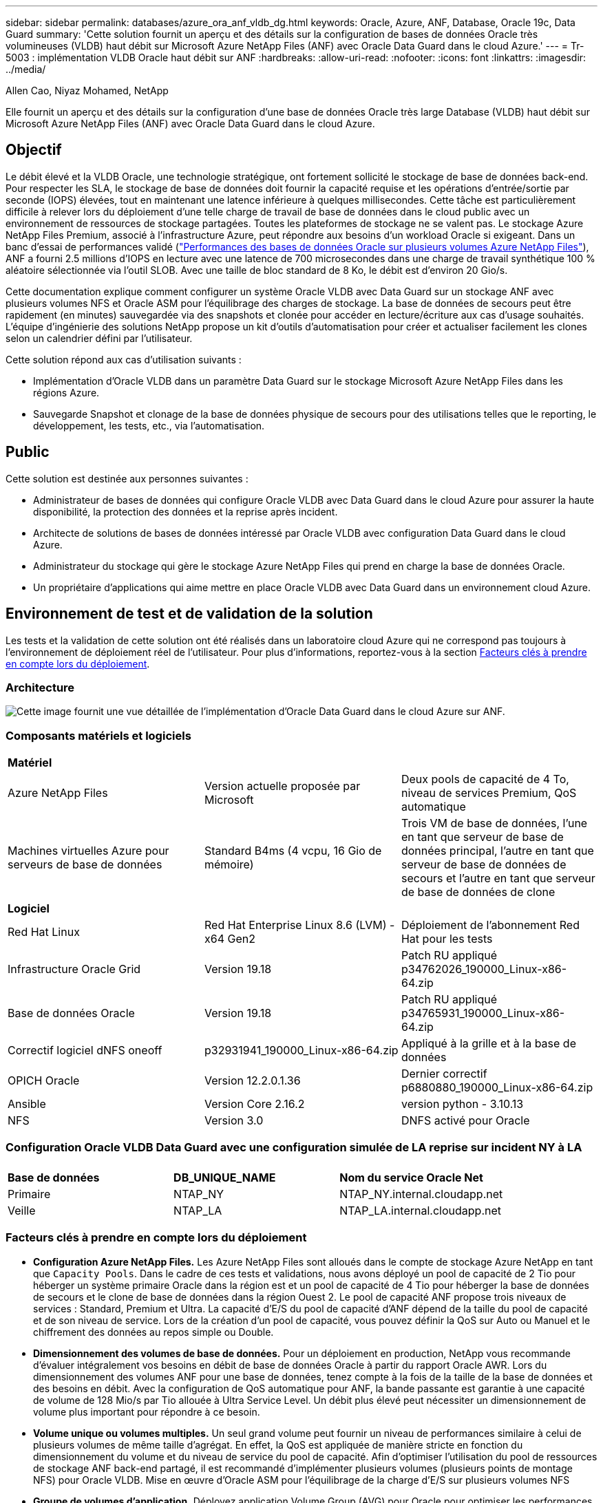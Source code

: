 ---
sidebar: sidebar 
permalink: databases/azure_ora_anf_vldb_dg.html 
keywords: Oracle, Azure, ANF, Database, Oracle 19c, Data Guard 
summary: 'Cette solution fournit un aperçu et des détails sur la configuration de bases de données Oracle très volumineuses (VLDB) haut débit sur Microsoft Azure NetApp Files (ANF) avec Oracle Data Guard dans le cloud Azure.' 
---
= Tr-5003 : implémentation VLDB Oracle haut débit sur ANF
:hardbreaks:
:allow-uri-read: 
:nofooter: 
:icons: font
:linkattrs: 
:imagesdir: ../media/


Allen Cao, Niyaz Mohamed, NetApp

[role="lead"]
Elle fournit un aperçu et des détails sur la configuration d'une base de données Oracle très large Database (VLDB) haut débit sur Microsoft Azure NetApp Files (ANF) avec Oracle Data Guard dans le cloud Azure.



== Objectif

Le débit élevé et la VLDB Oracle, une technologie stratégique, ont fortement sollicité le stockage de base de données back-end. Pour respecter les SLA, le stockage de base de données doit fournir la capacité requise et les opérations d'entrée/sortie par seconde (IOPS) élevées, tout en maintenant une latence inférieure à quelques millisecondes. Cette tâche est particulièrement difficile à relever lors du déploiement d'une telle charge de travail de base de données dans le cloud public avec un environnement de ressources de stockage partagées. Toutes les plateformes de stockage ne se valent pas. Le stockage Azure NetApp Files Premium, associé à l'infrastructure Azure, peut répondre aux besoins d'un workload Oracle si exigeant. Dans un banc d'essai de performances validé (link:https://learn.microsoft.com/en-us/azure/azure-netapp-files/performance-oracle-multiple-volumes["Performances des bases de données Oracle sur plusieurs volumes Azure NetApp Files"^]), ANF a fourni 2.5 millions d'IOPS en lecture avec une latence de 700 microsecondes dans une charge de travail synthétique 100 % aléatoire sélectionnée via l'outil SLOB. Avec une taille de bloc standard de 8 Ko, le débit est d'environ 20 Gio/s.

Cette documentation explique comment configurer un système Oracle VLDB avec Data Guard sur un stockage ANF avec plusieurs volumes NFS et Oracle ASM pour l'équilibrage des charges de stockage. La base de données de secours peut être rapidement (en minutes) sauvegardée via des snapshots et clonée pour accéder en lecture/écriture aux cas d'usage souhaités. L'équipe d'ingénierie des solutions NetApp propose un kit d'outils d'automatisation pour créer et actualiser facilement les clones selon un calendrier défini par l'utilisateur.

Cette solution répond aux cas d'utilisation suivants :

* Implémentation d'Oracle VLDB dans un paramètre Data Guard sur le stockage Microsoft Azure NetApp Files dans les régions Azure.
* Sauvegarde Snapshot et clonage de la base de données physique de secours pour des utilisations telles que le reporting, le développement, les tests, etc., via l'automatisation.




== Public

Cette solution est destinée aux personnes suivantes :

* Administrateur de bases de données qui configure Oracle VLDB avec Data Guard dans le cloud Azure pour assurer la haute disponibilité, la protection des données et la reprise après incident.
* Architecte de solutions de bases de données intéressé par Oracle VLDB avec configuration Data Guard dans le cloud Azure.
* Administrateur du stockage qui gère le stockage Azure NetApp Files qui prend en charge la base de données Oracle.
* Un propriétaire d'applications qui aime mettre en place Oracle VLDB avec Data Guard dans un environnement cloud Azure.




== Environnement de test et de validation de la solution

Les tests et la validation de cette solution ont été réalisés dans un laboratoire cloud Azure qui ne correspond pas toujours à l'environnement de déploiement réel de l'utilisateur. Pour plus d'informations, reportez-vous à la section <<Facteurs clés à prendre en compte lors du déploiement>>.



=== Architecture

image:azure_ora_anf_vldb_dg_architecture.png["Cette image fournit une vue détaillée de l'implémentation d'Oracle Data Guard dans le cloud Azure sur ANF."]



=== Composants matériels et logiciels

[cols="33%, 33%, 33%"]
|===


3+| *Matériel* 


| Azure NetApp Files | Version actuelle proposée par Microsoft | Deux pools de capacité de 4 To, niveau de services Premium, QoS automatique 


| Machines virtuelles Azure pour serveurs de base de données | Standard B4ms (4 vcpu, 16 Gio de mémoire) | Trois VM de base de données, l'une en tant que serveur de base de données principal, l'autre en tant que serveur de base de données de secours et l'autre en tant que serveur de base de données de clone 


3+| *Logiciel* 


| Red Hat Linux | Red Hat Enterprise Linux 8.6 (LVM) - x64 Gen2 | Déploiement de l'abonnement Red Hat pour les tests 


| Infrastructure Oracle Grid | Version 19.18 | Patch RU appliqué p34762026_190000_Linux-x86-64.zip 


| Base de données Oracle | Version 19.18 | Patch RU appliqué p34765931_190000_Linux-x86-64.zip 


| Correctif logiciel dNFS oneoff | p32931941_190000_Linux-x86-64.zip | Appliqué à la grille et à la base de données 


| OPICH Oracle | Version 12.2.0.1.36 | Dernier correctif p6880880_190000_Linux-x86-64.zip 


| Ansible | Version Core 2.16.2 | version python - 3.10.13 


| NFS | Version 3.0 | DNFS activé pour Oracle 
|===


=== Configuration Oracle VLDB Data Guard avec une configuration simulée de LA reprise sur incident NY à LA

[cols="33%, 33%, 33%"]
|===


3+|  


| *Base de données* | *DB_UNIQUE_NAME* | *Nom du service Oracle Net* 


| Primaire | NTAP_NY | NTAP_NY.internal.cloudapp.net 


| Veille | NTAP_LA | NTAP_LA.internal.cloudapp.net 
|===


=== Facteurs clés à prendre en compte lors du déploiement

* *Configuration Azure NetApp Files.* Les Azure NetApp Files sont alloués dans le compte de stockage Azure NetApp en tant que `Capacity Pools`. Dans le cadre de ces tests et validations, nous avons déployé un pool de capacité de 2 Tio pour héberger un système primaire Oracle dans la région est et un pool de capacité de 4 Tio pour héberger la base de données de secours et le clone de base de données dans la région Ouest 2. Le pool de capacité ANF propose trois niveaux de services : Standard, Premium et Ultra. La capacité d'E/S du pool de capacité d'ANF dépend de la taille du pool de capacité et de son niveau de service. Lors de la création d'un pool de capacité, vous pouvez définir la QoS sur Auto ou Manuel et le chiffrement des données au repos simple ou Double.
* *Dimensionnement des volumes de base de données.* Pour un déploiement en production, NetApp vous recommande d'évaluer intégralement vos besoins en débit de base de données Oracle à partir du rapport Oracle AWR. Lors du dimensionnement des volumes ANF pour une base de données, tenez compte à la fois de la taille de la base de données et des besoins en débit. Avec la configuration de QoS automatique pour ANF, la bande passante est garantie à une capacité de volume de 128 Mio/s par Tio allouée à Ultra Service Level. Un débit plus élevé peut nécessiter un dimensionnement de volume plus important pour répondre à ce besoin.
* *Volume unique ou volumes multiples.* Un seul grand volume peut fournir un niveau de performances similaire à celui de plusieurs volumes de même taille d'agrégat. En effet, la QoS est appliquée de manière stricte en fonction du dimensionnement du volume et du niveau de service du pool de capacité. Afin d'optimiser l'utilisation du pool de ressources de stockage ANF back-end partagé, il est recommandé d'implémenter plusieurs volumes (plusieurs points de montage NFS) pour Oracle VLDB. Mise en œuvre d'Oracle ASM pour l'équilibrage de la charge d'E/S sur plusieurs volumes NFS
* *Groupe de volumes d'application.* Déployez application Volume Group (AVG) pour Oracle pour optimiser les performances. Les volumes déployés par groupe de volumes d'application sont placés dans l'infrastructure régionale ou zonale pour optimiser la latence et le débit des machines virtuelles d'application.
* *Prise en compte d'Azure VM.* Dans ces tests et ces validations, nous avons utilisé une VM Azure - Standard_B4ms avec 4 vCPU et 16 Gio de mémoire. Vous devez choisir la VM de base de données Azure appropriée pour la VLDB Oracle nécessitant un débit élevé. Outre le nombre de CPU virtuels et la quantité de RAM, la bande passante réseau des ordinateurs virtuels (limite d'entrée et de sortie ou de débit NIC) peut devenir un goulot d'étranglement avant que la capacité de stockage de la base de données ne soit atteinte.
* *DNFS Configuration.* Grâce à dNFS, une base de données Oracle exécutée sur un serveur virtuel Azure avec le stockage ANF peut prendre en charge un nombre d'E/S considérablement plus élevé que le client NFS natif. Assurez-vous que le correctif Oracle dNFS p32931941 est appliqué pour résoudre les bugs potentiels.




== Déploiement de la solution

Il est supposé que votre base de données Oracle primaire est déjà déployée dans un environnement cloud Azure au sein d'un vnet comme point de départ pour la configuration d'Oracle Data Guard. Dans l'idéal, la base de données primaire est déployée sur le stockage ANF avec un montage NFS. Votre base de données Oracle principale peut également être exécutée sur un stockage NetApp ONTAP ou tout autre système de stockage de votre choix dans l'écosystème Azure ou dans un data Center privé. La section suivante décrit la configuration d'Oracle VLDB sur ANF dans un paramètre Oracle Data Guard entre une base de données Oracle primaire dans Azure avec stockage ANF et une base de données Oracle de secours physique dans Azure avec stockage ANF.



=== Conditions préalables au déploiement

[%collapsible%open]
====
Le déploiement nécessite les conditions préalables suivantes.

. Un compte cloud Azure a été configuré et les sous-réseaux vnet et réseau nécessaires ont été créés dans votre compte Azure.
. Depuis la console du portail cloud Azure, vous devez déployer au moins trois machines virtuelles Azure Linux, l'une en tant que serveur de base de données Oracle principal, l'autre en tant que serveur de base de données Oracle de secours et un serveur de base de données cible de clone pour le reporting, le développement et les tests, etc. Pour plus d'informations sur la configuration de l'environnement, reportez-vous au schéma d'architecture de la section précédente. Consultez également Microsoft link:https://azure.microsoft.com/en-us/products/virtual-machines["Serveurs virtuels Azure"^] pour plus d'informations.
. La base de données Oracle primaire doit avoir été installée et configurée sur le serveur BDD Oracle principal. Par contre, dans le serveur de base de données Oracle de secours ou le serveur de base de données Oracle clone, seul le logiciel Oracle est installé et aucune base de données Oracle n'est créée. Dans l'idéal, la disposition des répertoires de fichiers Oracle doit correspondre exactement à celle de tous les serveurs BDD Oracle. Pour en savoir plus sur les recommandations de NetApp pour un déploiement Oracle automatisé dans le cloud Azure et ANF, consultez les rapports techniques suivants.
+
** link:automation_ora_anf_nfs.html["Tr-4987 : déploiement Oracle simplifié et automatisé sur Azure NetApp Files avec NFS"^]
+

NOTE: Vérifiez que vous avez alloué au moins 128 G au volume racine des machines virtuelles Azure afin de disposer d'un espace suffisant pour préparer les fichiers d'installation d'Oracle.



. À partir de la console du portail cloud Azure, déployez deux pools de capacité de stockage ANF pour héberger des volumes de base de données Oracle. Les pools de capacité de stockage ANF doivent être situés dans différentes régions pour imiter une véritable configuration DataGuard. Si vous ne connaissez pas encore le déploiement d'ANF, consultez la documentation pour link:https://learn.microsoft.com/en-us/azure/azure-netapp-files/azure-netapp-files-quickstart-set-up-account-create-volumes?tabs=azure-portal["Démarrage rapide : configurez Azure NetApp Files et créez un volume NFS"^]obtenir des instructions détaillées.
+
image:azure_ora_anf_dg_anf_01.png["Capture d'écran montrant la configuration de l'environnement Azure."]

. Lorsque la base de données Oracle principale et la base de données Oracle de secours sont situées dans deux régions différentes, une passerelle VPN doit être configurée pour permettre le flux du trafic de données entre deux réseaux virtuels distincts. La configuration détaillée de la mise en réseau dans Azure dépasse le cadre de ce document. Les captures d'écran suivantes fournissent des informations sur la configuration et la connexion des passerelles VPN, ainsi que sur la confirmation du flux de trafic de données dans le laboratoire.
+
Passerelles VPN Lab : image:azure_ora_anf_dg_vnet_01.png["Capture d'écran montrant la configuration de l'environnement Azure."]

+
La passerelle vnet principale : image:azure_ora_anf_dg_vnet_02.png["Capture d'écran montrant la configuration de l'environnement Azure."]

+
État de la connexion de la passerelle vnet : image:azure_ora_anf_dg_vnet_03.png["Capture d'écran montrant la configuration de l'environnement Azure."]

+
Vérifiez que les flux de trafic sont établis (cliquez sur trois points pour ouvrir la page) : image:azure_ora_anf_dg_vnet_04.png["Capture d'écran montrant la configuration de l'environnement Azure."]

. Reportez-vous à cette documentation link:https://learn.microsoft.com/en-us/azure/azure-netapp-files/application-volume-group-oracle-deploy-volumes["Déployez le groupe de volumes d'applications pour Oracle"^] pour déployer application Volume Group pour Oracle.


====


=== Configuration principale Oracle VLDB pour Data Guard

[%collapsible%open]
====
Dans cette démonstration, nous avons configuré une base de données Oracle primaire appelée NTAP sur le serveur de base de données Azure principal avec six points de montage NFS : /u01 pour le binaire Oracle, /u02, /u04, /u05, /u06 pour les fichiers de données Oracle, et un fichier de contrôle Oracle /u03 pour les journaux actifs Oracle, les fichiers journaux archivés et un fichier de contrôle Oracle redondant. Cette configuration sert de configuration de référence. Votre déploiement réel doit prendre en compte vos besoins et exigences spécifiques en termes de dimensionnement du pool de capacité, de niveau de service, de nombre de volumes de base de données et de dimensionnement de chaque volume.

Pour connaître les procédures détaillées étape par étape de configuration d'Oracle Data Guard sur NFS avec ASM, reportez-vous aux sections TR-5002 - link:https://docs.netapp.com/us-en/netapp-solutions/databases/azure_ora_anf_data_guard.html["Réduction des coûts d'Oracle Active Data Guard avec Azure NetApp Files"^] et TR-4974 - link:https://docs.netapp.com/us-en/netapp-solutions/databases/aws_ora_fsx_ec2_nfs_asm.html#purpose["Oracle 19c en mode de redémarrage autonome sur AWS FSX/EC2 avec NFS/ASM"^] correspondantes. Bien que les procédures décrites dans le rapport technique TR-4974 aient été validées sur Amazon FSX ONTAP, elles s'appliquent également à ANF. Vous trouverez ci-dessous les détails d'un VLDB Oracle principal dans une configuration Data Guard.

. Le NTAP principal de la base de données sur le serveur de base de données Azure orap.internal.cloudapp.net est initialement déployé en tant que base de données autonome avec ANF sur NFS et ASM comme stockage de base de données.
+
....

orap.internal.cloudapp.net:
resource group: ANFAVSRG
Location: East US
size: Standard B4ms (4 vcpus, 16 GiB memory)
OS: Linux (redhat 8.6)
pub_ip: 172.190.207.231
pri_ip: 10.0.0.4

[oracle@orap ~]$ df -h
Filesystem                 Size  Used Avail Use% Mounted on
devtmpfs                   7.7G     0  7.7G   0% /dev
tmpfs                      7.8G  1.1G  6.7G  15% /dev/shm
tmpfs                      7.8G   17M  7.7G   1% /run
tmpfs                      7.8G     0  7.8G   0% /sys/fs/cgroup
/dev/mapper/rootvg-rootlv   22G   20G  2.1G  91% /
/dev/mapper/rootvg-usrlv    10G  2.3G  7.8G  23% /usr
/dev/sda1                  496M  181M  315M  37% /boot
/dev/mapper/rootvg-varlv   8.0G  1.1G  7.0G  13% /var
/dev/sda15                 495M  5.8M  489M   2% /boot/efi
/dev/mapper/rootvg-homelv  2.0G   47M  2.0G   3% /home
/dev/mapper/rootvg-tmplv    12G   11G  1.9G  85% /tmp
/dev/sdb1                   32G   49M   30G   1% /mnt
10.0.2.38:/orap-u06        300G  282G   19G  94% /u06
10.0.2.38:/orap-u04        300G  282G   19G  94% /u04
10.0.2.36:/orap-u01        400G   21G  380G   6% /u01
10.0.2.37:/orap-u02        300G  282G   19G  94% /u02
10.0.2.36:/orap-u03        400G  282G  119G  71% /u03
10.0.2.39:/orap-u05        300G  282G   19G  94% /u05


[oracle@orap ~]$ cat /etc/oratab
#



# This file is used by ORACLE utilities.  It is created by root.sh
# and updated by either Database Configuration Assistant while creating
# a database or ASM Configuration Assistant while creating ASM instance.

# A colon, ':', is used as the field terminator.  A new line terminates
# the entry.  Lines beginning with a pound sign, '#', are comments.
#
# Entries are of the form:
#   $ORACLE_SID:$ORACLE_HOME:<N|Y>:
#
# The first and second fields are the system identifier and home
# directory of the database respectively.  The third field indicates
# to the dbstart utility that the database should , "Y", or should not,
# "N", be brought up at system boot time.
#
# Multiple entries with the same $ORACLE_SID are not allowed.
#
#
+ASM:/u01/app/oracle/product/19.0.0/grid:N
NTAP:/u01/app/oracle/product/19.0.0/NTAP:N



....
. Connectez-vous au serveur de base de données principal en tant qu'utilisateur oracle. Validez la configuration de la grille.
+
[source, cli]
----
$GRID_HOME/bin/crsctl stat res -t
----
+
....
[oracle@orap ~]$ $GRID_HOME/bin/crsctl stat res -t
--------------------------------------------------------------------------------
Name           Target  State        Server                   State details
--------------------------------------------------------------------------------
Local Resources
--------------------------------------------------------------------------------
ora.DATA.dg
               ONLINE  ONLINE       orap                     STABLE
ora.LISTENER.lsnr
               ONLINE  ONLINE       orap                     STABLE
ora.LOGS.dg
               ONLINE  ONLINE       orap                     STABLE
ora.asm
               ONLINE  ONLINE       orap                     Started,STABLE
ora.ons
               OFFLINE OFFLINE      orap                     STABLE
--------------------------------------------------------------------------------
Cluster Resources
--------------------------------------------------------------------------------
ora.cssd
      1        ONLINE  ONLINE       orap                     STABLE
ora.diskmon
      1        OFFLINE OFFLINE                               STABLE
ora.evmd
      1        ONLINE  ONLINE       orap                     STABLE
ora.ntap.db
      1        OFFLINE OFFLINE                               Instance Shutdown,ST
                                                             ABLE
--------------------------------------------------------------------------------
[oracle@orap ~]$

....
. Configuration de groupes de disques ASM.
+
[source, cli]
----
asmcmd
----
+
....

[oracle@orap ~]$ asmcmd
ASMCMD> lsdg
State    Type    Rebal  Sector  Logical_Sector  Block       AU  Total_MB  Free_MB  Req_mir_free_MB  Usable_file_MB  Offline_disks  Voting_files  Name
MOUNTED  EXTERN  N         512             512   4096  4194304   1146880  1136944                0         1136944              0             N  DATA/
MOUNTED  EXTERN  N         512             512   4096  4194304    286720   283312                0          283312              0             N  LOGS/
ASMCMD> lsdsk
Path
/u02/oradata/asm/orap_data_disk_01
/u02/oradata/asm/orap_data_disk_02
/u02/oradata/asm/orap_data_disk_03
/u02/oradata/asm/orap_data_disk_04
/u03/oralogs/asm/orap_logs_disk_01
/u03/oralogs/asm/orap_logs_disk_02
/u03/oralogs/asm/orap_logs_disk_03
/u03/oralogs/asm/orap_logs_disk_04
/u04/oradata/asm/orap_data_disk_05
/u04/oradata/asm/orap_data_disk_06
/u04/oradata/asm/orap_data_disk_07
/u04/oradata/asm/orap_data_disk_08
/u05/oradata/asm/orap_data_disk_09
/u05/oradata/asm/orap_data_disk_10
/u05/oradata/asm/orap_data_disk_11
/u05/oradata/asm/orap_data_disk_12
/u06/oradata/asm/orap_data_disk_13
/u06/oradata/asm/orap_data_disk_14
/u06/oradata/asm/orap_data_disk_15
/u06/oradata/asm/orap_data_disk_16
ASMCMD>

....
. Paramètres de Data Guard sur la base de données primaire.
+
....
SQL> show parameter name

NAME                                 TYPE        VALUE
------------------------------------ ----------- ------------------------------
cdb_cluster_name                     string
cell_offloadgroup_name               string
db_file_name_convert                 string
db_name                              string      NTAP
db_unique_name                       string      NTAP_NY
global_names                         boolean     FALSE
instance_name                        string      NTAP
lock_name_space                      string
log_file_name_convert                string
pdb_file_name_convert                string
processor_group_name                 string

NAME                                 TYPE        VALUE
------------------------------------ ----------- ------------------------------
service_names                        string      NTAP_NY.internal.cloudapp.net

SQL> sho parameter log_archive_dest

NAME                                 TYPE        VALUE
------------------------------------ ----------- ------------------------------
log_archive_dest                     string
log_archive_dest_1                   string      LOCATION=USE_DB_RECOVERY_FILE_
                                                 DEST VALID_FOR=(ALL_LOGFILES,A
                                                 LL_ROLES) DB_UNIQUE_NAME=NTAP_
                                                 NY
log_archive_dest_10                  string
log_archive_dest_11                  string
log_archive_dest_12                  string
log_archive_dest_13                  string
log_archive_dest_14                  string
log_archive_dest_15                  string

NAME                                 TYPE        VALUE
------------------------------------ ----------- ------------------------------
log_archive_dest_16                  string
log_archive_dest_17                  string
log_archive_dest_18                  string
log_archive_dest_19                  string
log_archive_dest_2                   string      SERVICE=NTAP_LA ASYNC VALID_FO
                                                 R=(ONLINE_LOGFILES,PRIMARY_ROL
                                                 E) DB_UNIQUE_NAME=NTAP_LA
log_archive_dest_20                  string
log_archive_dest_21                  string
log_archive_dest_22                  string

....
. Configuration de la base de données primaire.
+
....

SQL> select name, open_mode, log_mode from v$database;

NAME      OPEN_MODE            LOG_MODE
--------- -------------------- ------------
NTAP      READ WRITE           ARCHIVELOG


SQL> show pdbs

    CON_ID CON_NAME                       OPEN MODE  RESTRICTED
---------- ------------------------------ ---------- ----------
         2 PDB$SEED                       READ ONLY  NO
         3 NTAP_PDB1                      READ WRITE NO
         4 NTAP_PDB2                      READ WRITE NO
         5 NTAP_PDB3                      READ WRITE NO


SQL> select name from v$datafile;

NAME
--------------------------------------------------------------------------------
+DATA/NTAP/DATAFILE/system.257.1189724205
+DATA/NTAP/DATAFILE/sysaux.258.1189724249
+DATA/NTAP/DATAFILE/undotbs1.259.1189724275
+DATA/NTAP/86B637B62FE07A65E053F706E80A27CA/DATAFILE/system.266.1189725235
+DATA/NTAP/86B637B62FE07A65E053F706E80A27CA/DATAFILE/sysaux.267.1189725235
+DATA/NTAP/DATAFILE/users.260.1189724275
+DATA/NTAP/86B637B62FE07A65E053F706E80A27CA/DATAFILE/undotbs1.268.1189725235
+DATA/NTAP/2B1302C26E089A59E0630400000A4D5C/DATAFILE/system.272.1189726217
+DATA/NTAP/2B1302C26E089A59E0630400000A4D5C/DATAFILE/sysaux.273.1189726217
+DATA/NTAP/2B1302C26E089A59E0630400000A4D5C/DATAFILE/undotbs1.271.1189726217
+DATA/NTAP/2B1302C26E089A59E0630400000A4D5C/DATAFILE/users.275.1189726243

NAME
--------------------------------------------------------------------------------
+DATA/NTAP/2B13047FB98B9AAFE0630400000AFA5F/DATAFILE/system.277.1189726245
+DATA/NTAP/2B13047FB98B9AAFE0630400000AFA5F/DATAFILE/sysaux.278.1189726245
+DATA/NTAP/2B13047FB98B9AAFE0630400000AFA5F/DATAFILE/undotbs1.276.1189726245
+DATA/NTAP/2B13047FB98B9AAFE0630400000AFA5F/DATAFILE/users.280.1189726269
+DATA/NTAP/2B13061057039B10E0630400000AA001/DATAFILE/system.282.1189726271
+DATA/NTAP/2B13061057039B10E0630400000AA001/DATAFILE/sysaux.283.1189726271
+DATA/NTAP/2B13061057039B10E0630400000AA001/DATAFILE/undotbs1.281.1189726271
+DATA/NTAP/2B13061057039B10E0630400000AA001/DATAFILE/users.285.1189726293

19 rows selected.

SQL> select member from v$logfile;

MEMBER
--------------------------------------------------------------------------------
+DATA/NTAP/ONLINELOG/group_3.264.1189724351
+LOGS/NTAP/ONLINELOG/group_3.259.1189724361
+DATA/NTAP/ONLINELOG/group_2.263.1189724351
+LOGS/NTAP/ONLINELOG/group_2.257.1189724359
+DATA/NTAP/ONLINELOG/group_1.262.1189724351
+LOGS/NTAP/ONLINELOG/group_1.258.1189724359
+DATA/NTAP/ONLINELOG/group_4.286.1190297279
+LOGS/NTAP/ONLINELOG/group_4.262.1190297283
+DATA/NTAP/ONLINELOG/group_5.287.1190297293
+LOGS/NTAP/ONLINELOG/group_5.263.1190297295
+DATA/NTAP/ONLINELOG/group_6.288.1190297307

MEMBER
--------------------------------------------------------------------------------
+LOGS/NTAP/ONLINELOG/group_6.264.1190297309
+DATA/NTAP/ONLINELOG/group_7.289.1190297325
+LOGS/NTAP/ONLINELOG/group_7.265.1190297327

14 rows selected.

SQL> select name from v$controlfile;

NAME
--------------------------------------------------------------------------------
+DATA/NTAP/CONTROLFILE/current.261.1189724347
+LOGS/NTAP/CONTROLFILE/current.256.1189724347

....
. Configuration dNFS sur la base de données primaire.
+
....
SQL> select svrname, dirname from v$dnfs_servers;

SVRNAME
--------------------------------------------------------------------------------
DIRNAME
--------------------------------------------------------------------------------
10.0.2.39
/orap-u05

10.0.2.38
/orap-u04

10.0.2.38
/orap-u06


SVRNAME
--------------------------------------------------------------------------------
DIRNAME
--------------------------------------------------------------------------------
10.0.2.37
/orap-u02

10.0.2.36
/orap-u03

10.0.2.36
/orap-u01


6 rows selected.

....


La démonstration de la configuration de Data Guard pour le NTAP VLDB NTAP sur le site principal d'ANF avec NFS/ASM est terminée.

====


=== Configuration Oracle VLDB de secours pour Data Guard

[%collapsible%open]
====
Oracle Data Guard nécessite une configuration du noyau du système d'exploitation et des piles logicielles Oracle, y compris des ensembles de correctifs sur le serveur de base de données de secours, pour correspondre au serveur de base de données principal. Pour une gestion et une simplicité simples, la configuration du stockage de base de données du serveur de base de données de secours doit idéalement correspondre au serveur de base de données primaire, tel que la disposition du répertoire de base de données et la taille des points de montage NFS.

Encore une fois, pour obtenir des procédures détaillées étape par étape de configuration d'Oracle Data Guard Standby sur NFS avec ASM, reportez-vous aux sections TR-5002 - link:https://docs.netapp.com/us-en/netapp-solutions/databases/azure_ora_anf_data_guard.html["Réduction des coûts d'Oracle Active Data Guard avec Azure NetApp Files"^] et TR-4974 - link:https://docs.netapp.com/us-en/netapp-solutions/databases/aws_ora_fsx_ec2_nfs_asm.html#purpose["Oracle 19c en mode de redémarrage autonome sur AWS FSX/EC2 avec NFS/ASM"^] correspondantes. Vous trouverez ci-dessous une description détaillée de la configuration de secours d'Oracle VLDB sur le serveur de base de données de secours dans un paramètre Data Guard.

. Configuration du serveur de base de données Oracle en attente sur le site en veille dans le laboratoire de démonstration.
+
....
oras.internal.cloudapp.net:
resource group: ANFAVSRG
Location: West US 2
size: Standard B4ms (4 vcpus, 16 GiB memory)
OS: Linux (redhat 8.6)
pub_ip: 172.179.119.75
pri_ip: 10.0.1.4

[oracle@oras ~]$ df -h
Filesystem                 Size  Used Avail Use% Mounted on
devtmpfs                   7.7G     0  7.7G   0% /dev
tmpfs                      7.8G  1.1G  6.7G  15% /dev/shm
tmpfs                      7.8G   25M  7.7G   1% /run
tmpfs                      7.8G     0  7.8G   0% /sys/fs/cgroup
/dev/mapper/rootvg-rootlv   22G   17G  5.6G  75% /
/dev/mapper/rootvg-usrlv    10G  2.3G  7.8G  23% /usr
/dev/mapper/rootvg-varlv   8.0G  1.1G  7.0G  13% /var
/dev/mapper/rootvg-homelv  2.0G   52M  2.0G   3% /home
/dev/sda1                  496M  181M  315M  37% /boot
/dev/sda15                 495M  5.8M  489M   2% /boot/efi
/dev/mapper/rootvg-tmplv    12G   11G  1.8G  86% /tmp
/dev/sdb1                   32G   49M   30G   1% /mnt
10.0.3.36:/oras-u03        400G  282G  119G  71% /u03
10.0.3.36:/oras-u04        300G  282G   19G  94% /u04
10.0.3.36:/oras-u05        300G  282G   19G  94% /u05
10.0.3.36:/oras-u02        300G  282G   19G  94% /u02
10.0.3.36:/oras-u01        100G   21G   80G  21% /u01
10.0.3.36:/oras-u06        300G  282G   19G  94% /u06

[oracle@oras ~]$ cat /etc/oratab
#Backup file is  /u01/app/oracle/crsdata/oras/output/oratab.bak.oras.oracle line added by Agent
#



# This file is used by ORACLE utilities.  It is created by root.sh
# and updated by either Database Configuration Assistant while creating
# a database or ASM Configuration Assistant while creating ASM instance.

# A colon, ':', is used as the field terminator.  A new line terminates
# the entry.  Lines beginning with a pound sign, '#', are comments.
#
# Entries are of the form:
#   $ORACLE_SID:$ORACLE_HOME:<N|Y>:
#
# The first and second fields are the system identifier and home
# directory of the database respectively.  The third field indicates
# to the dbstart utility that the database should , "Y", or should not,
# "N", be brought up at system boot time.
#
# Multiple entries with the same $ORACLE_SID are not allowed.
#
#
+ASM:/u01/app/oracle/product/19.0.0/grid:N
NTAP:/u01/app/oracle/product/19.0.0/NTAP:N              # line added by Agent

....
. Configuration de l'infrastructure du grid sur le serveur de base de données de secours.
+
....
[oracle@oras ~]$ $GRID_HOME/bin/crsctl stat res -t
--------------------------------------------------------------------------------
Name           Target  State        Server                   State details
--------------------------------------------------------------------------------
Local Resources
--------------------------------------------------------------------------------
ora.DATA.dg
               ONLINE  ONLINE       oras                     STABLE
ora.LISTENER.lsnr
               ONLINE  ONLINE       oras                     STABLE
ora.LOGS.dg
               ONLINE  ONLINE       oras                     STABLE
ora.asm
               ONLINE  ONLINE       oras                     Started,STABLE
ora.ons
               OFFLINE OFFLINE      oras                     STABLE
--------------------------------------------------------------------------------
Cluster Resources
--------------------------------------------------------------------------------
ora.cssd
      1        ONLINE  ONLINE       oras                     STABLE
ora.diskmon
      1        OFFLINE OFFLINE                               STABLE
ora.evmd
      1        ONLINE  ONLINE       oras                     STABLE
ora.ntap_la.db
      1        ONLINE  INTERMEDIATE oras                     Dismounted,Mount Ini
                                                             tiated,HOME=/u01/app
                                                             /oracle/product/19.0
                                                             .0/NTAP,STABLE
--------------------------------------------------------------------------------

....
. Configuration des groupes de disques ASM sur le serveur de base de données de secours.
+
....

[oracle@oras ~]$ asmcmd
ASMCMD> lsdg
State    Type    Rebal  Sector  Logical_Sector  Block       AU  Total_MB  Free_MB  Req_mir_free_MB  Usable_file_MB  Offline_disks  Voting_files  Name
MOUNTED  EXTERN  N         512             512   4096  4194304   1146880  1136912                0         1136912              0             N  DATA/
MOUNTED  EXTERN  N         512             512   4096  4194304    286720   284228                0          284228              0             N  LOGS/
ASMCMD> lsdsk
Path
/u02/oradata/asm/oras_data_disk_01
/u02/oradata/asm/oras_data_disk_02
/u02/oradata/asm/oras_data_disk_03
/u02/oradata/asm/oras_data_disk_04
/u03/oralogs/asm/oras_logs_disk_01
/u03/oralogs/asm/oras_logs_disk_02
/u03/oralogs/asm/oras_logs_disk_03
/u03/oralogs/asm/oras_logs_disk_04
/u04/oradata/asm/oras_data_disk_05
/u04/oradata/asm/oras_data_disk_06
/u04/oradata/asm/oras_data_disk_07
/u04/oradata/asm/oras_data_disk_08
/u05/oradata/asm/oras_data_disk_09
/u05/oradata/asm/oras_data_disk_10
/u05/oradata/asm/oras_data_disk_11
/u05/oradata/asm/oras_data_disk_12
/u06/oradata/asm/oras_data_disk_13
/u06/oradata/asm/oras_data_disk_14
/u06/oradata/asm/oras_data_disk_15
/u06/oradata/asm/oras_data_disk_16


....
. Paramètres de Data Guard sur la base de données de secours.
+
....

SQL> show parameter name

NAME                                 TYPE        VALUE
------------------------------------ ----------- ------------------------------
cdb_cluster_name                     string
cell_offloadgroup_name               string
db_file_name_convert                 string
db_name                              string      NTAP
db_unique_name                       string      NTAP_LA
global_names                         boolean     FALSE
instance_name                        string      NTAP
lock_name_space                      string
log_file_name_convert                string
pdb_file_name_convert                string
processor_group_name                 string

NAME                                 TYPE        VALUE
------------------------------------ ----------- ------------------------------
service_names                        string      NTAP_LA.internal.cloudapp.net
SQL> show parameter log_archive_config

NAME                                 TYPE        VALUE
------------------------------------ ----------- ------------------------------
log_archive_config                   string      DG_CONFIG=(NTAP_NY,NTAP_LA)
SQL> show parameter fal_server

NAME                                 TYPE        VALUE
------------------------------------ ----------- ------------------------------
fal_server                           string      NTAP_NY


....
. Configuration de la base de données de secours.
+
....

SQL> select name, open_mode, log_mode from v$database;

NAME      OPEN_MODE            LOG_MODE
--------- -------------------- ------------
NTAP      MOUNTED              ARCHIVELOG

SQL> show pdbs

    CON_ID CON_NAME                       OPEN MODE  RESTRICTED
---------- ------------------------------ ---------- ----------
         2 PDB$SEED                       MOUNTED
         3 NTAP_PDB1                      MOUNTED
         4 NTAP_PDB2                      MOUNTED
         5 NTAP_PDB3                      MOUNTED

SQL> select name from v$datafile;

NAME
--------------------------------------------------------------------------------
+DATA/NTAP_LA/DATAFILE/system.261.1190301867
+DATA/NTAP_LA/DATAFILE/sysaux.262.1190301923
+DATA/NTAP_LA/DATAFILE/undotbs1.263.1190301969
+DATA/NTAP_LA/2B12C97618069248E0630400000AC50B/DATAFILE/system.264.1190301987
+DATA/NTAP_LA/2B12C97618069248E0630400000AC50B/DATAFILE/sysaux.265.1190302013
+DATA/NTAP_LA/DATAFILE/users.266.1190302039
+DATA/NTAP_LA/2B12C97618069248E0630400000AC50B/DATAFILE/undotbs1.267.1190302045
+DATA/NTAP_LA/2B1302C26E089A59E0630400000A4D5C/DATAFILE/system.268.1190302071
+DATA/NTAP_LA/2B1302C26E089A59E0630400000A4D5C/DATAFILE/sysaux.269.1190302099
+DATA/NTAP_LA/2B1302C26E089A59E0630400000A4D5C/DATAFILE/undotbs1.270.1190302125
+DATA/NTAP_LA/2B1302C26E089A59E0630400000A4D5C/DATAFILE/users.271.1190302133

NAME
--------------------------------------------------------------------------------
+DATA/NTAP_LA/2B13047FB98B9AAFE0630400000AFA5F/DATAFILE/system.272.1190302137
+DATA/NTAP_LA/2B13047FB98B9AAFE0630400000AFA5F/DATAFILE/sysaux.273.1190302163
+DATA/NTAP_LA/2B13047FB98B9AAFE0630400000AFA5F/DATAFILE/undotbs1.274.1190302189
+DATA/NTAP_LA/2B13047FB98B9AAFE0630400000AFA5F/DATAFILE/users.275.1190302197
+DATA/NTAP_LA/2B13061057039B10E0630400000AA001/DATAFILE/system.276.1190302201
+DATA/NTAP_LA/2B13061057039B10E0630400000AA001/DATAFILE/sysaux.277.1190302229
+DATA/NTAP_LA/2B13061057039B10E0630400000AA001/DATAFILE/undotbs1.278.1190302255
+DATA/NTAP_LA/2B13061057039B10E0630400000AA001/DATAFILE/users.279.1190302263

19 rows selected.

SQL> select name from v$controlfile;

NAME
--------------------------------------------------------------------------------
+DATA/NTAP_LA/CONTROLFILE/current.260.1190301831
+LOGS/NTAP_LA/CONTROLFILE/current.257.1190301833

SQL> select group#, type, member from v$logfile order by 2, 1;
    GROUP# TYPE    MEMBER
---------- ------- --------------------------------------------------------------------------------
         1 ONLINE  +DATA/NTAP_LA/ONLINELOG/group_1.280.1190302305
         1 ONLINE  +LOGS/NTAP_LA/ONLINELOG/group_1.259.1190302309
         2 ONLINE  +DATA/NTAP_LA/ONLINELOG/group_2.281.1190302315
         2 ONLINE  +LOGS/NTAP_LA/ONLINELOG/group_2.258.1190302319
         3 ONLINE  +DATA/NTAP_LA/ONLINELOG/group_3.282.1190302325
         3 ONLINE  +LOGS/NTAP_LA/ONLINELOG/group_3.260.1190302329
         4 STANDBY +DATA/NTAP_LA/ONLINELOG/group_4.283.1190302337
         4 STANDBY +LOGS/NTAP_LA/ONLINELOG/group_4.261.1190302339
         5 STANDBY +DATA/NTAP_LA/ONLINELOG/group_5.284.1190302347
         5 STANDBY +LOGS/NTAP_LA/ONLINELOG/group_5.262.1190302349
         6 STANDBY +DATA/NTAP_LA/ONLINELOG/group_6.285.1190302357

    GROUP# TYPE    MEMBER
---------- ------- --------------------------------------------------------------------------------
         6 STANDBY +LOGS/NTAP_LA/ONLINELOG/group_6.263.1190302359
         7 STANDBY +DATA/NTAP_LA/ONLINELOG/group_7.286.1190302367
         7 STANDBY +LOGS/NTAP_LA/ONLINELOG/group_7.264.1190302369

14 rows selected.


....
. Validez l'état de restauration de la base de données en attente. Notez le `recovery logmerger` dans `APPLYING_LOG` action.
+
....

SQL> SELECT ROLE, THREAD#, SEQUENCE#, ACTION FROM V$DATAGUARD_PROCESS;

ROLE                        THREAD#  SEQUENCE# ACTION
------------------------ ---------- ---------- ------------
recovery logmerger                1         32 APPLYING_LOG
recovery apply slave              0          0 IDLE
RFS async                         1         32 IDLE
recovery apply slave              0          0 IDLE
recovery apply slave              0          0 IDLE
RFS ping                          1         32 IDLE
archive redo                      0          0 IDLE
managed recovery                  0          0 IDLE
archive redo                      0          0 IDLE
archive redo                      0          0 IDLE
recovery apply slave              0          0 IDLE

ROLE                        THREAD#  SEQUENCE# ACTION
------------------------ ---------- ---------- ------------
redo transport monitor            0          0 IDLE
log writer                        0          0 IDLE
archive local                     0          0 IDLE
redo transport timer              0          0 IDLE
gap manager                       0          0 IDLE
RFS archive                       0          0 IDLE

17 rows selected.

....
. Configuration dNFS sur la base de données de secours.


....

SQL> select svrname, dirname from v$dnfs_servers;

SVRNAME
--------------------------------------------------------------------------------
DIRNAME
--------------------------------------------------------------------------------
10.0.3.36
/oras-u05

10.0.3.36
/oras-u04

10.0.3.36
/oras-u02

10.0.3.36
/oras-u06

10.0.3.36
/oras-u03



....
Ceci termine la démonstration d'une configuration Data Guard pour le NTAP VLDB avec la récupération de secours gérée activée sur le site de secours.

====


=== Configurez Data Guard Broker

[%collapsible%open]
====
Oracle Data Guard Broker est une structure de gestion distribuée qui automatise et centralise la création, la maintenance et la surveillance des configurations Oracle Data Guard. La section suivante explique comment configurer Data Guard Broker pour gérer l'environnement Data Guard.

. Démarrez Data Guard Broker sur les bases de données primaire et de secours à l’aide de la commande suivante via sqlplus.
+
[source, cli]
----
alter system set dg_broker_start=true scope=both;
----
. À partir de la base de données primaire, connectez-vous à Data Guard Borker en tant que SYSDBA.
+
....

[oracle@orap ~]$ dgmgrl sys@NTAP_NY
DGMGRL for Linux: Release 19.0.0.0.0 - Production on Wed Dec 11 20:53:20 2024
Version 19.18.0.0.0

Copyright (c) 1982, 2019, Oracle and/or its affiliates.  All rights reserved.

Welcome to DGMGRL, type "help" for information.
Password:
Connected to "NTAP_NY"
Connected as SYSDBA.
DGMGRL>


....
. Créer et activer la configuration Data Guard Broker.
+
....

DGMGRL> create configuration dg_config as primary database is NTAP_NY connect identifier is NTAP_NY;
Configuration "dg_config" created with primary database "ntap_ny"
DGMGRL> add database NTAP_LA as connect identifier is NTAP_LA;
Database "ntap_la" added
DGMGRL> enable configuration;
Enabled.
DGMGRL> show configuration;

Configuration - dg_config

  Protection Mode: MaxPerformance
  Members:
  ntap_ny - Primary database
    ntap_la - Physical standby database

Fast-Start Failover:  Disabled

Configuration Status:
SUCCESS   (status updated 3 seconds ago)

....
. Validez l'état de la base de données dans la structure de gestion Data Guard Broker.
+
....

DGMGRL> show database db1_ny;

Database - db1_ny

  Role:               PRIMARY
  Intended State:     TRANSPORT-ON
  Instance(s):
    db1

Database Status:
SUCCESS

DGMGRL> show database db1_la;

Database - db1_la

  Role:               PHYSICAL STANDBY
  Intended State:     APPLY-ON
  Transport Lag:      0 seconds (computed 1 second ago)
  Apply Lag:          0 seconds (computed 1 second ago)
  Average Apply Rate: 2.00 KByte/s
  Real Time Query:    OFF
  Instance(s):
    db1

Database Status:
SUCCESS

DGMGRL>

....


En cas de défaillance, Data Guard Broker peut être utilisé pour basculer la base de données primaire vers le cliché de secours. Si `Fast-Start Failover` est activé, Data Guard Broker peut basculer la base de données primaire vers la base de données de secours lorsqu'une panne est détectée sans intervention de l'utilisateur.

====


=== Clonage d'une base de données de secours pour d'autres utilisations via l'automatisation

[%collapsible%open]
====
Ce kit d'automatisation a été spécialement conçu pour créer ou actualiser des clones d'une base de données de secours Oracle Data Guard déployée sur ANF avec une configuration NFS/ASM, afin de garantir la gestion complète du cycle de vie des clones.

[source, cli]
----
git clone https://bitbucket.ngage.netapp.com/scm/ns-bb/na_oracle_clone_anf.git
----

NOTE: La boîte à outils est uniquement accessible à l'utilisateur interne de NetApp avec un accès au bitbucket pour le moment. Pour les utilisateurs externes intéressés, veuillez demander l'accès à l'équipe de gestion de compte ou contacter l'équipe d'ingénierie des solutions NetApp.

====


== Où trouver des informations complémentaires

Pour en savoir plus sur les informations fournies dans ce document, consultez ces documents et/ou sites web :

* Tr-5002 : réduction des coûts du service Oracle Active Data Guard avec Azure NetApp Files
+
link:https://docs.netapp.com/us-en/netapp-solutions/databases/azure_ora_anf_data_guard.html#purpose["https://docs.netapp.com/us-en/netapp-solutions/databases/azure_ora_anf_data_guard.html#purpose"^]

* Tr-4974 : Oracle 19c en redémarrage autonome sur AWS FSX/EC2 avec NFS/ASM
+
link:https://docs.netapp.com/us-en/netapp-solutions/databases/aws_ora_fsx_ec2_nfs_asm.html#purpose["https://docs.netapp.com/us-en/netapp-solutions/databases/aws_ora_fsx_ec2_nfs_asm.html#purpose"^]

* Azure NetApp Files
+
link:https://azure.microsoft.com/en-us/products/netapp["https://azure.microsoft.com/en-us/products/netapp"^]

* Concepts et administration d'Oracle Data Guard
+
link:https://docs.oracle.com/en/database/oracle/oracle-database/19/sbydb/index.html#Oracle%C2%AE-Data-Guard["https://docs.oracle.com/en/database/oracle/oracle-database/19/sbydb/index.html#Oracle%C2%AE-Data-Guard"^]


